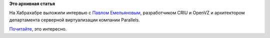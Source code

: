 .. title: Интервью с Павлом Емельяновым, разработчиком CRIU и OpenVZ
.. slug: Интервью-с-Павлом-Емельяновым-разработчиком-criu-и-openvz
.. date: 2013-08-15 12:44:15
.. tags:
.. category:
.. link:
.. description:
.. type: text
.. author: Peter Lemenkov

**Это архивная статья**


На Хабрахабре выложили интервью с `Павлом
Емельяновым <https://plus.google.com/110944738091046186073/about>`__,
разработчиком CRIU и OpenVZ и архитектором департамента серверной
виртуализации компании Parallels.

`Почитайте <http://habrahabr.ru/company/parallels/blog/190066/>`__, это
интересно.

